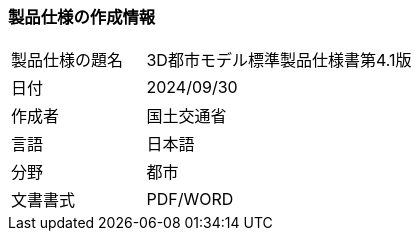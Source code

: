 [[toc1_01]]
=== 製品仕様の作成情報

[cols="1a,2a",options="unnumbered"]
|===
| 製品仕様の題名 | 3D都市モデル標準製品仕様書第4.1版
| 日付 | 2024/09/30
| 作成者 | 国土交通省
| 言語 | 日本語
| 分野 | 都市
| 文書書式 | PDF/WORD

|===

